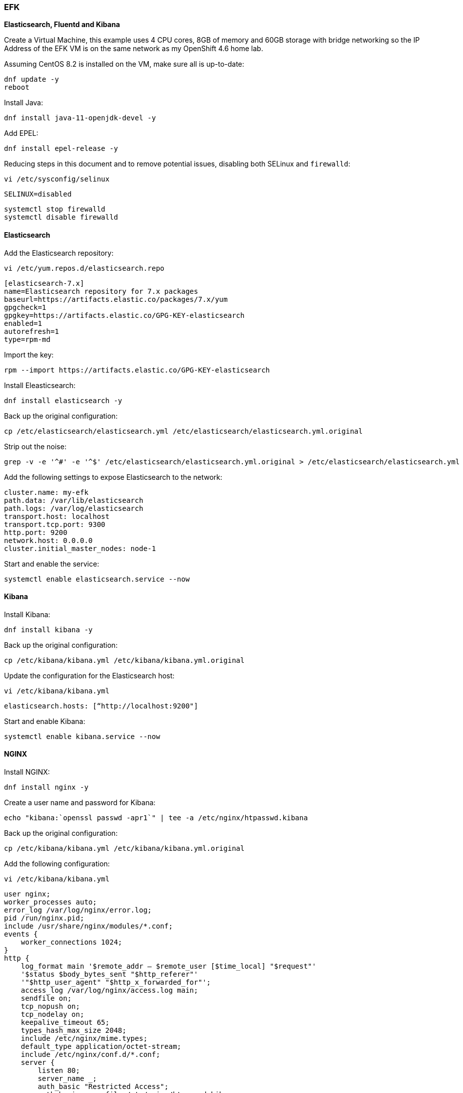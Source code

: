 === EFK

*Elasticsearch, Fluentd and Kibana*

Create a Virtual Machine, this example uses 4 CPU cores, 8GB of memory and 60GB storage with bridge networking so the IP Address of the EFK VM is on the same network as my OpenShift 4.6 home lab.

Assuming CentOS 8.2 is installed on the VM, make sure all is up-to-date:

[source%nowrap,bash]
----
dnf update -y
reboot
----

Install Java:

[source%nowrap,bash]
----
dnf install java-11-openjdk-devel -y
----

Add EPEL:

[source%nowrap,bash]
----
dnf install epel-release -y
----

Reducing steps in this document and to remove potential issues, disabling both SELinux and `firewalld`:

[source%nowrap,bash]
----
vi /etc/sysconfig/selinux
----

[source%nowrap,bash]
----
SELINUX=disabled
----

[source%nowrap,bash]
----
systemctl stop firewalld
systemctl disable firewalld
----

==== Elasticsearch

Add the Elasticsearch repository:

[source%nowrap,bash]
----
vi /etc/yum.repos.d/elasticsearch.repo
----

[source%nowrap,bash]
----
[elasticsearch-7.x]
name=Elasticsearch repository for 7.x packages
baseurl=https://artifacts.elastic.co/packages/7.x/yum
gpgcheck=1
gpgkey=https://artifacts.elastic.co/GPG-KEY-elasticsearch
enabled=1
autorefresh=1
type=rpm-md
----

Import the key:

[source%nowrap,bash]
----
rpm --import https://artifacts.elastic.co/GPG-KEY-elasticsearch
----

Install Eleasticsearch:

[source%nowrap,bash]
----
dnf install elasticsearch -y
----

Back up the original configuration:

[source%nowrap,bash]
----
cp /etc/elasticsearch/elasticsearch.yml /etc/elasticsearch/elasticsearch.yml.original
----

Strip out the noise:

[source%nowrap,bash]
----
grep -v -e '^#' -e '^$' /etc/elasticsearch/elasticsearch.yml.original > /etc/elasticsearch/elasticsearch.yml
----

Add the following settings to expose Elasticsearch to the network:

[source%nowrap,yaml]
----
cluster.name: my-efk
path.data: /var/lib/elasticsearch
path.logs: /var/log/elasticsearch
transport.host: localhost
transport.tcp.port: 9300
http.port: 9200
network.host: 0.0.0.0
cluster.initial_master_nodes: node-1
----

Start and enable the service:

[source%nowrap,bash]
----
systemctl enable elasticsearch.service --now
----

==== Kibana

Install Kibana:

[source%nowrap,bash]
----
dnf install kibana -y
----

Back up the original configuration:

[source%nowrap,bash]
----
cp /etc/kibana/kibana.yml /etc/kibana/kibana.yml.original
----

Update the configuration for the Elasticsearch host:

[source%nowrap,bash]
----
vi /etc/kibana/kibana.yml
----
----
elasticsearch.hosts: [“http://localhost:9200"]
----

Start and enable Kibana:

[source%nowrap,bash]
----
systemctl enable kibana.service --now
----

==== NGINX

Install NGINX:

[source%nowrap,bash]
----
dnf install nginx -y
----

Create a user name and password for Kibana:

[source%nowrap,bash]
----
echo "kibana:`openssl passwd -apr1`" | tee -a /etc/nginx/htpasswd.kibana
----

Back up the original configuration:

[source%nowrap,bash]
----
cp /etc/kibana/kibana.yml /etc/kibana/kibana.yml.original
----

Add the following configuration:

[source%nowrap,bash]
----
vi /etc/kibana/kibana.yml
----

[source%nowrap,bash]
----
user nginx;
worker_processes auto;
error_log /var/log/nginx/error.log;
pid /run/nginx.pid;
include /usr/share/nginx/modules/*.conf;
events {
    worker_connections 1024;
}
http {
    log_format main '$remote_addr — $remote_user [$time_local] "$request"'
    '$status $body_bytes_sent "$http_referer"'
    '"$http_user_agent" "$http_x_forwarded_for"';
    access_log /var/log/nginx/access.log main;
    sendfile on;
    tcp_nopush on;
    tcp_nodelay on;
    keepalive_timeout 65;
    types_hash_max_size 2048;
    include /etc/nginx/mime.types;
    default_type application/octet-stream;
    include /etc/nginx/conf.d/*.conf;
    server {
        listen 80;
        server_name _;
        auth_basic "Restricted Access";
        auth_basic_user_file /etc/nginx/htpasswd.kibana;
    location / {
        proxy_pass http://localhost:5601;
        proxy_http_version 1.1;
        proxy_set_header Upgrade $http_upgrade;
        proxy_set_header Connection ‘upgrade’;
        proxy_set_header Host $host;
        proxy_cache_bypass $http_upgrade;
        }
    }
}
----

Start and enable NGINX:

[source%nowrap,bash]
----
systemctl enable nginx.service --now
----

*Smoke Testing*

Smoke testing

With all that in place, test Elasticsearch is up and running, the following should return a JSON response:

[source%nowrap,bash]
----
curl http://127.0.0.1:9200/_cluster/health?pretty
----

You should be able access Kibana via a browser at the IP Address of your instance, in my case http://192.168.0.70

Once in there, navigate to *"Management" -> "Stack Management", Under "Kibana" -> "Index Patterns"* and click *"Create Index Pattern"*. This is where you will see various sources to index.

From a command line PUT an example data:

[source%nowrap,bash]
----
curl -X PUT "192.168.0.70:9200/characters/_doc/1?pretty" -H 'Content-Type: application/json' -d '{"name": "Mickey Mouse"}
curl -X PUT "192.168.0.70:9200/characters/_doc/2?pretty" -H 'Content-Type: application/json' -d '{"name": "Daffy Duck"}
curl -X PUT "192.168.0.70:9200/characters/_doc/3?pretty" -H 'Content-Type: application/json' -d '{"name": "Donald Duck"}
curl -X PUT "192.168.0.70:9200/characters/_doc/4?pretty" -H 'Content-Type: application/json' -d '{"name": "Bugs Bunny"}
----

In Kibana, when you go to *"Create Index Pattern"* as described before, you should now see `characters` has appeared, type `characters*` and click *"Next step"* and create the index pattern. Navigate to *"Kibana" -> "Discover"* and if you have more than one *"Index Pattern"* select the `characters*` index from the drop-down menu (near top left) and you should see the data you PUT into Elasticsearch.

This pattern is what I use to see and add indexes to Kibana when adding forwarders.

For reference you can return individual results using:

[source%nowrap,bash]
----
curl -X GET "localhost:9200/characters/_doc/1?pretty"
----


// This is a comment and won't be rendered.
